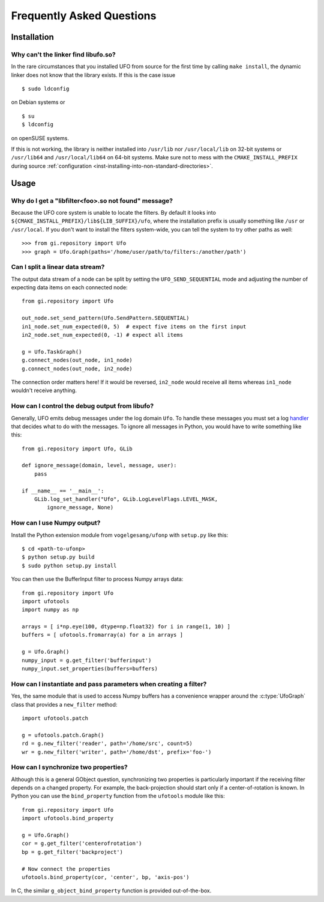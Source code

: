 .. _faq:

==========================
Frequently Asked Questions
==========================

Installation
============

.. _faq-linker-cant-find-libufo:

Why can't the linker find libufo.so?
----------------------------------------

In the rare circumstances that you installed UFO from source for the first time
by calling ``make install``, the dynamic linker does not know that the library
exists. If this is the case issue ::

  $ sudo ldconfig

on Debian systems or ::

  $ su
  $ ldconfig

on openSUSE systems.

If this is not working, the library is neither installed into ``/usr/lib`` nor
``/usr/local/lib`` on 32-bit systems or ``/usr/lib64`` and ``/usr/local/lib64``
on 64-bit systems. Make sure not to mess with the ``CMAKE_INSTALL_PREFIX``
during source :ref:`configuration <inst-installing-into-non-standard-directories>`.


Usage
=====

.. _faq-filter-not-found:

Why do I get a "libfilter<foo>.so not found" message?
-------------------------------------------------------

Because the UFO core system is unable to locate the filters. By default it looks
into ``${CMAKE_INSTALL_PREFIX}/lib${LIB_SUFFIX}/ufo``, where the installation
prefix is usually something like ``/usr`` or ``/usr/local``. If you don't want
to install the filters system-wide, you can tell the system to try other paths
as well::

  >>> from gi.repository import Ufo
  >>> graph = Ufo.Graph(paths='/home/user/path/to/filters:/another/path')


Can I split a linear data stream?
---------------------------------

The output data stream of a node can be split by setting the
``UFO_SEND_SEQUENTIAL`` mode and adjusting the number of expecting data items on
each connected node::

    from gi.repository import Ufo

    out_node.set_send_pattern(Ufo.SendPattern.SEQUENTIAL)
    in1_node.set_num_expected(0, 5)  # expect five items on the first input
    in2_node.set_num_expected(0, -1) # expect all items

    g = Ufo.TaskGraph()
    g.connect_nodes(out_node, in1_node)
    g.connect_nodes(out_node, in2_node)

The connection order matters here! If it would be reversed, ``in2_node`` would
receive all items whereas ``in1_node`` wouldn't receive anything.


How can I control the debug output from libufo?
-----------------------------------------------

Generally, UFO emits debug messages under the log domain ``Ufo``. To handle
these messages you must set a log handler_ that decides what to do with the
messages. To ignore all messages in Python, you would have to write something
like this::

    from gi.repository import Ufo, GLib

    def ignore_message(domain, level, message, user):
        pass

    if __name__ == '__main__':
        GLib.log_set_handler("Ufo", GLib.LogLevelFlags.LEVEL_MASK,
            ignore_message, None)

.. _handler: http://developer.gnome.org/glib/unstable/glib-Message-Logging.html#g-log-set-handler


.. _faq-numpy-output:

How can I use Numpy output?
---------------------------

Install the Python extension module from ``vogelgesang/ufonp`` with ``setup.py``
like this::

    $ cd <path-to-ufonp>
    $ python setup.py build
    $ sudo python setup.py install

You can then use the BufferInput filter to process Numpy arrays data::

    from gi.repository import Ufo
    import ufotools
    import numpy as np

    arrays = [ i*np.eye(100, dtype=np.float32) for i in range(1, 10) ]
    buffers = [ ufotools.fromarray(a) for a in arrays ]

    g = Ufo.Graph()
    numpy_input = g.get_filter('bufferinput')
    numpy_input.set_properties(buffers=buffers)


How can I instantiate and pass parameters when creating a filter?
-----------------------------------------------------------------

Yes, the same module that is used to access Numpy buffers has a convenience
wrapper around the :c:type:`UfoGraph` class that provides a ``new_filter`` method::

    import ufotools.patch

    g = ufotools.patch.Graph()
    rd = g.new_filter('reader', path='/home/src', count=5)
    wr = g.new_filter('writer', path='/home/dst', prefix='foo-')


.. _faq-synchronize-properties:

How can I synchronize two properties?
-------------------------------------

Although this is a general GObject question, synchronizing two properties is
particularly important if the receiving filter depends on a changed property.
For example, the back-projection should start only if a center-of-rotation is
known. In Python you can use the ``bind_property`` function from the
``ufotools`` module like this::

    from gi.repository import Ufo
    import ufotools.bind_property

    g = Ufo.Graph()
    cor = g.get_filter('centerofrotation')
    bp = g.get_filter('backproject')

    # Now connect the properties
    ufotools.bind_property(cor, 'center', bp, 'axis-pos')

In C, the similar ``g_object_bind_property`` function is provided out-of-the-box.
